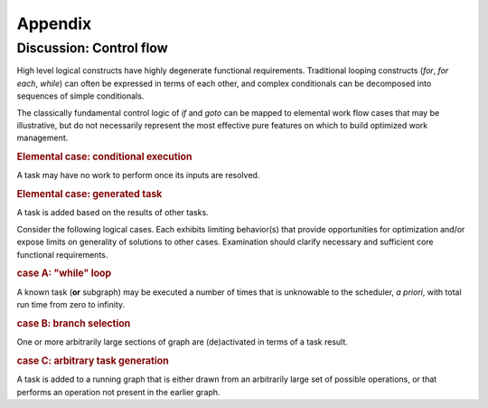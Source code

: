 ========
Appendix
========

.. _control flow:

Discussion: Control flow
========================

High level logical constructs have highly degenerate functional requirements.
Traditional looping constructs (*for*, *for each*, *while*) can often be
expressed in terms of each other, and complex conditionals can be decomposed
into sequences of simple conditionals.

The classically fundamental control logic of *if* and *goto* can be mapped to
elemental work flow cases that may be illustrative, but do not necessarily
represent the most effective pure features on which to build optimized work management.

.. rubric:: Elemental case: conditional execution

A task may have no work to perform once its inputs are resolved.

.. rubric:: Elemental case: generated task

A task is added based on the results of other tasks.


Consider the following logical cases.
Each exhibits limiting behavior(s) that provide opportunities for optimization
and/or expose limits on generality of solutions to other cases.
Examination should clarify necessary and sufficient core functional requirements.

.. rubric:: case A: "while" loop

A known task (**or** subgraph) may be executed a number of times that is unknowable to
the scheduler, *a priori*, with total run time from zero to infinity.

.. rubric:: case B: branch selection

One or more arbitrarily large sections of graph are (de)activated in terms of
a task result.

.. rubric:: case C: arbitrary task generation

A task is added to a running graph that is either drawn from an arbitrarily
large set of possible operations, or that performs an operation not present in
the earlier graph.